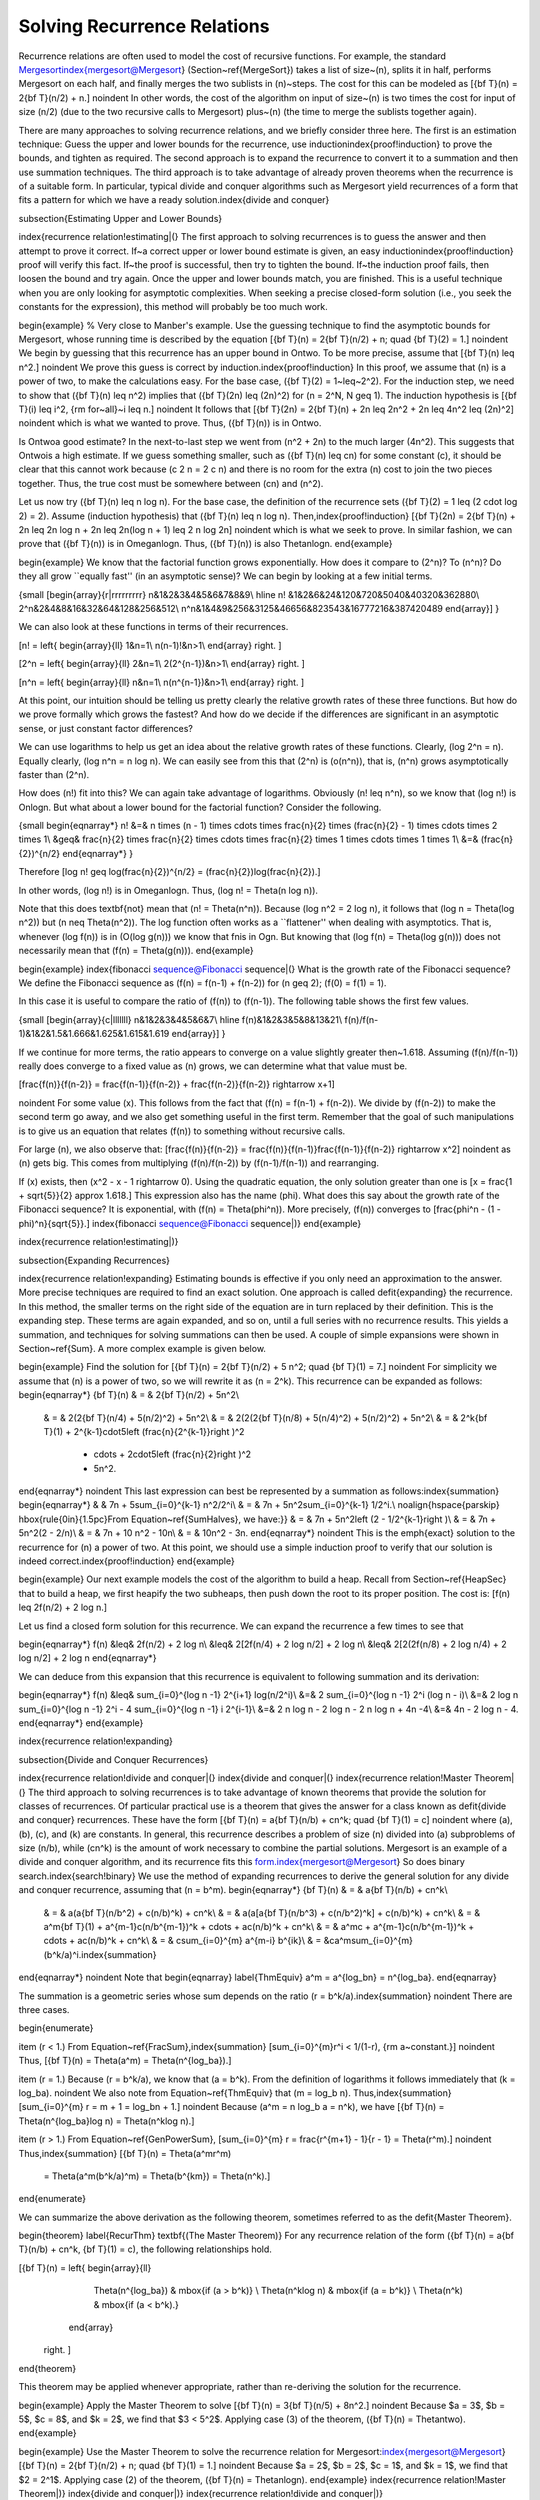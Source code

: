 .. This file is part of the OpenDSA eTextbook project. See
.. http://algoviz.org/OpenDSA for more details.
.. Copyright (c) 2012-2013 by the OpenDSA Project Contributors, and
.. distributed under an MIT open source license.

.. avmetadata::
   :author: Cliff Shaffer
   :prerequisites:

Solving Recurrence Relations
============================

Recurrence relations are often used to model the cost of recursive
functions.
For example, the standard Mergesort\index{mergesort@Mergesort}
(Section~\ref{MergeSort}) takes a
list of size~\(n\), splits it in half, performs Mergesort on each half,
and finally merges the two sublists in \(n\)~steps.
The cost for this can be modeled as
\[{\bf T}(n) = 2{\bf T}(n/2) + n.\]
\noindent In other words, the cost of the algorithm on input of
size~\(n\) is two times the cost for input of size \(n/2\) (due to the two
recursive calls to Mergesort) plus~\(n\) (the time to merge the sublists
together again).

There are many approaches to solving recurrence relations, and we
briefly consider three here.
The first is an estimation technique:
Guess the upper and lower bounds for the recurrence, use
induction\index{proof!induction} to prove the bounds, and tighten as
required.
The second approach is to expand the recurrence to convert it to a
summation and then use summation techniques.
The third approach is to take advantage of already proven theorems
when the recurrence is of a suitable form.
In particular, typical divide and conquer algorithms such as
Mergesort yield recurrences of a form that fits a pattern for which
we have a ready solution.\index{divide and conquer}

\subsection{Estimating Upper and Lower Bounds}

\index{recurrence relation!estimating|(}
The first approach to solving recurrences is to guess the
answer and then attempt to prove it correct.
If~a correct upper or lower bound estimate is given, 
an easy induction\index{proof!induction} proof will verify this fact.
If~the proof is successful, then try to tighten the bound.
If~the induction proof fails, then loosen the bound and try again.
Once the upper and lower bounds match, you are finished.
This is a useful technique when you are only looking for asymptotic
complexities.
When seeking a precise closed-form solution (i.e., you seek the
constants for the expression), this method will probably be too much
work.

\begin{example}
% Very close to Manber's example.
Use the guessing technique to find the asymptotic bounds for
Mergesort, whose running time is described by the equation
\[{\bf T}(n) = 2{\bf T}(n/2) + n; \quad {\bf T}(2) = 1.\]
\noindent We begin by guessing that this recurrence has an upper
bound in \Ontwo.
To be more precise, assume that
\[{\bf T}(n) \leq n^2.\]
\noindent We prove this guess is correct by induction.\index{proof!induction}
In this proof, we assume that \(n\) is a
power of two, to make the calculations easy.
For the base case, \({\bf T}(2) = 1~\leq~2^2\).
For the induction step, we need to show that \({\bf T}(n) \leq n^2\)
implies that \({\bf T}(2n) \leq (2n)^2\) for \(n = 2^N, N \geq 1\).
The induction hypothesis is
\[{\bf T}(i) \leq i^2, {\rm for~all}~i \leq n.\]
\noindent It follows that
\[{\bf T}(2n) = 2{\bf T}(n) + 2n \leq 2n^2 + 2n \leq 4n^2 \leq (2n)^2\]
\noindent which is what we wanted to prove.
Thus, \({\bf T}(n)\) is in \Ontwo.

Is \Ontwo\ a good estimate?
In the next-to-last step we went from \(n^2 + 2n\) to the much larger
\(4n^2\).
This suggests that \Ontwo\ is a high estimate.
If we guess something smaller, such as \({\bf T}(n) \leq cn\) for
some constant \(c\), it should be clear that this cannot work because
\(c 2 n = 2 c n\) and there is no room for the extra \(n\) cost to join
the two pieces together.
Thus, the true cost must be somewhere between \(cn\) and \(n^2\).

Let us now try \({\bf T}(n) \leq n \log n\).
For the base case, the definition of the recurrence sets
\({\bf T}(2) = 1 \leq (2 \cdot \log 2) = 2\).
Assume (induction hypothesis) that \({\bf T}(n) \leq n \log n\).
Then,\index{proof!induction}
\[{\bf T}(2n) = 2{\bf T}(n) + 2n \leq 2n \log n + 2n
\leq 2n(\log n + 1) \leq 2 n \log 2n\]
\noindent which is what we seek to prove.
In similar fashion, we can prove that \({\bf T}(n)\) is in \Omeganlogn.
Thus, \({\bf T}(n)\) is also \Thetanlogn.
\end{example}

\begin{example}
We know that the factorial function grows exponentially.
How does it compare to \(2^n\)? To \(n^n\)?
Do they all grow ``equally fast'' (in an asymptotic sense)?
We can begin by looking at a few initial terms.

{\small
\[\begin{array}{r|rrrrrrrrr}
n&1&2&3&4&5&6&7&8&9\\
\hline
n! &1&2&6&24&120&720&5040&40320&362880\\
2^n&2&4&8&16&32&64&128&256&512\\
n^n&1&4&9&256&3125&46656&823543&16777216&387420489
\end{array}\]
}

We can also look at these functions in terms of their recurrences.

\[n! = \left\{
\begin{array}{ll}
1&n=1\\
n(n-1)!&n>1\\
\end{array}
\right. \]

\[2^n = \left\{
\begin{array}{ll}
2&n=1\\
2(2^{n-1})&n>1\\
\end{array}
\right. \]

\[n^n = \left\{
\begin{array}{ll}
n&n=1\\
n(n^{n-1})&n>1\\
\end{array}
\right. \]

At this point, our intuition should be telling us pretty clearly the
relative growth rates of these three functions.
But how do we prove formally which grows the fastest?
And how do we decide if the differences are significant in an
asymptotic sense, or just constant factor differences?

We can use logarithms to help us get an idea about the relative growth
rates of these functions.
Clearly, \(\log 2^n = n\).
Equally clearly, \(\log n^n = n \log n\).
We can easily see from this that \(2^n\) is \(o(n^n)\), that is,
\(n^n\) grows asymptotically faster than \(2^n\).

How does \(n!\) fit into this?
We can again take advantage of logarithms.
Obviously \(n! \leq n^n\), so we know that \(\log n!\) is \Onlogn.
But what about a lower bound for the factorial function?
Consider the following.

{\small
\begin{eqnarray*}
n! &=& n \times (n - 1) \times \cdots \times \frac{n}{2} \times
(\frac{n}{2} - 1) \times \cdots \times 2 \times 1\\
&\geq& \frac{n}{2} \times \frac{n}{2} \times \cdots \times \frac{n}{2}
\times 1 \times \cdots \times 1 \times 1\\
&=& (\frac{n}{2})^{n/2}
\end{eqnarray*}
}

Therefore
\[\log n! \geq \log(\frac{n}{2})^{n/2} =
(\frac{n}{2})\log(\frac{n}{2}).\]

In other words, \(\log n!\) is in \Omeganlogn.
Thus, \(\log n! = \Theta(n \log n)\).

Note that this does \textbf{not} mean that \(n! = \Theta(n^n)\).
Because \(\log n^2 = 2 \log n\), it follows that
\(\log n = \Theta(\log n^2)\) but \(n \neq \Theta(n^2)\).
The log function often works as a ``flattener'' when dealing with
asymptotics.
That is, whenever \(\log f(n)\) is in \(O(\log g(n))\) we know that
\fn\ is in \Ogn.
But knowing that \(\log f(n) = \Theta(\log g(n))\) does not
necessarily mean that \(f(n) = \Theta(g(n))\).
\end{example}

\begin{example}
\index{fibonacci sequence@Fibonacci sequence|(}
What is the growth rate of the Fibonacci sequence?
We define the Fibonacci sequence as
\(f(n) = f(n-1) + f(n-2)\) for \(n \geq 2\); \(f(0) = f(1) = 1\).

In this case it is useful to compare the ratio of \(f(n)\) to
\(f(n-1)\).
The following table shows the first few values.

{\small
\[\begin{array}{c|lllllll}
n&1&2&3&4&5&6&7\\
\hline
f(n)&1&2&3&5&8&13&21\\
f(n)/f(n-1)&1&2&1.5&1.666&1.625&1.615&1.619
\end{array}\]
}

If we continue for more terms, the ratio appears to converge on a
value slightly greater then~1.618.
Assuming \(f(n)/f(n-1)\) really does converge to a fixed value as
\(n\) grows, we can determine what that value must be.

\[\frac{f(n)}{f(n-2)} = \frac{f(n-1)}{f(n-2)} + \frac{f(n-2)}{f(n-2)}
\rightarrow x+1\]

\noindent For some value \(x\).
This follows from the fact that \(f(n) = f(n-1) + f(n-2)\).
We divide by \(f(n-2)\) to make the second term go away, and we also
get something useful in the first term.
Remember that the goal of such manipulations is to give us an equation
that relates \(f(n)\) to something without recursive calls.

For large \(n\), we also observe that:
\[\frac{f(n)}{f(n-2)} = \frac{f(n)}{f(n-1)}\frac{f(n-1)}{f(n-2)}
\rightarrow x^2\]
\noindent as \(n\) gets big.
This comes from multiplying \(f(n)/f(n-2)\) by \(f(n-1)/f(n-1)\) and
rearranging.

If \(x\) exists, then \(x^2 - x - 1 \rightarrow 0\).
Using the quadratic equation, the only solution greater than one is
\[x = \frac{1 + \sqrt{5}}{2} \approx 1.618.\]
This expression also has the name \(\phi\).
What does this say about the growth rate of the Fibonacci sequence?
It is exponential, with \(f(n) = \Theta(\phi^n)\).
More precisely, \(f(n)\) converges to
\[\frac{\phi^n - (1 - \phi)^n}{\sqrt{5}}.\]
\index{fibonacci sequence@Fibonacci sequence|)}
\end{example}

\index{recurrence relation!estimating|)}

\subsection{Expanding Recurrences}

\index{recurrence relation!expanding}
Estimating bounds is effective if you only need an approximation to
the answer.
More precise techniques are required to find an exact solution.
One approach is called \defit{expanding} the recurrence.
In this method, the smaller terms on the right side of the equation
are in turn replaced by their definition.
This is the expanding step.
These terms are again expanded, and so on, until a full series
with no recurrence results.
This yields a summation, and techniques for solving summations can
then be used.
A couple of simple expansions were shown in Section~\ref{Sum}.
A more complex example is given below.

\begin{example}
Find the solution for
\[{\bf T}(n) = 2{\bf T}(n/2) + 5 n^2; \quad {\bf T}(1) = 7.\]
\noindent For simplicity we assume that \(n\) is a power of two,
so we will rewrite it as \(n = 2^k\).
This recurrence can be expanded as follows:
\begin{eqnarray*}
{\bf T}(n) & = & 2{\bf T}(n/2) + 5n^2\\
     & = & 2(2{\bf T}(n/4) + 5(n/2)^2) + 5n^2\\
     & = & 2(2(2{\bf T}(n/8) + 5(n/4)^2) + 5(n/2)^2) + 5n^2\\
     & = & 2^k{\bf T}(1) + 2^{k-1}\cdot5\left (\frac{n}{2^{k-1}}\right )^2
                         + \cdots + 2\cdot5\left (\frac{n}{2}\right )^2
                         + 5n^2.
\end{eqnarray*}
\noindent This last expression can best be represented by a summation
as follows:\index{summation}
\begin{eqnarray*}
&   & 7n + 5\sum_{i=0}^{k-1} n^2/2^i\\
& = & 7n + 5n^2\sum_{i=0}^{k-1} 1/2^i.\\
\noalign{\hspace{\parskip}
\hbox{\rule{0in}{1.5pc}From Equation~\ref{SumHalves}, we have:}}
& = & 7n + 5n^2\left (2 - 1/2^{k-1}\right )\\
& = & 7n + 5n^2(2 - 2/n)\\
& = & 7n + 10 n^2 - 10n\\
& = & 10n^2 - 3n.
\end{eqnarray*}
\noindent This is the \emph{exact} solution to the recurrence for \(n\)
a power of two.
At this point, we should use a simple induction proof to verify that
our solution is indeed correct.\index{proof!induction}
\end{example}

\begin{example}
Our next example models the cost of the algorithm to build a heap.
Recall from Section~\ref{HeapSec} that to build a heap, we first heapify
the two subheaps, then push down the root to its proper position.
The cost is:
\[f(n) \leq 2f(n/2) + 2 \log n.\]

Let us find a closed form solution for this recurrence.
We can expand the recurrence a few times to see that

\begin{eqnarray*}
f(n) &\leq& 2f(n/2) + 2 \log n\\
&\leq& 2[2f(n/4) + 2 \log n/2] + 2 \log n\\
&\leq& 2[2(2f(n/8) + 2 \log n/4) + 2 \log n/2] + 2 \log n
\end{eqnarray*}

We can deduce from this expansion that this recurrence is equivalent
to following summation and its derivation:

\begin{eqnarray*}
f(n) &\leq& \sum_{i=0}^{\log n -1} 2^{i+1} \log(n/2^i)\\
&=& 2 \sum_{i=0}^{\log n -1} 2^i (\log n - i)\\
&=& 2 \log n \sum_{i=0}^{\log n -1} 2^i - 4 \sum_{i=0}^{\log n -1} i 2^{i-1}\\
&=& 2 n \log n - 2 \log n - 2 n \log n + 4n -4\\
&=& 4n - 2 \log n - 4.
\end{eqnarray*}
\end{example}

\index{recurrence relation!expanding}

\subsection{Divide and Conquer Recurrences}

\index{recurrence relation!divide and conquer|(}
\index{divide and conquer|(}
\index{recurrence relation!Master Theorem|(}
The third approach to solving recurrences is to take advantage of
known theorems that provide the solution for classes of recurrences.
Of particular practical use is a theorem that gives the
answer for a class known as \defit{divide and conquer} recurrences.
These have the form
\[{\bf T}(n) = a{\bf T}(n/b) + cn^k; \quad {\bf T}(1) = c\]
\noindent where \(a\), \(b\), \(c\), and \(k\) are constants.
In general, this recurrence describes a problem of size \(n\) divided
into \(a\) subproblems of size \(n/b\), while \(cn^k\) is the amount of work
necessary to combine the partial solutions.
Mergesort is an example of a divide and conquer algorithm, and its
recurrence fits this form.\index{mergesort@Mergesort}
So does binary search.\index{search!binary}
We use the method of expanding recurrences to derive the general
solution for any divide and conquer recurrence, assuming that \(n = b^m\).
\begin{eqnarray*}
{\bf T}(n) & = & a{\bf T}(n/b) + cn^k\\
     & = & a(a{\bf T}(n/b^2) + c(n/b)^k) + cn^k\\
     & = & a(a[a{\bf T}(n/b^3) + c(n/b^2)^k] + c(n/b)^k) + cn^k\\
     & = & a^m{\bf T}(1) + a^{m-1}c(n/b^{m-1})^k + \cdots + ac(n/b)^k + cn^k\\
     & = & a^mc + a^{m-1}c(n/b^{m-1})^k + \cdots + ac(n/b)^k + cn^k\\
     & = & c\sum_{i=0}^{m} a^{m-i} b^{ik}\\
     & = &ca^m\sum_{i=0}^{m} (b^k/a)^i.\index{summation}
\end{eqnarray*}
\noindent Note that
\begin{eqnarray}
\label{ThmEquiv}
a^m = a^{\log_bn} = n^{\log_ba}.
\end{eqnarray}

The summation is a geometric series whose sum depends on the ratio
\(r = b^k/a\).\index{summation}
\noindent There are three cases.

\begin{enumerate}

\item
\(r < 1.\)
From Equation~\ref{FracSum},\index{summation}
\[\sum_{i=0}^{m}r^i < 1/(1-r), {\rm a~constant.}\]
\noindent Thus,
\[{\bf T}(n) = \Theta(a^m) = \Theta(n^{log_ba}).\]

\item
\(r = 1.\)
Because \(r = b^k/a\), we know that \(a = b^k\).
From the definition of logarithms it follows immediately that
\(k = \log_ba\).
\noindent We also note from Equation~\ref{ThmEquiv} that \(m = \log_b n\).
Thus,\index{summation}
\[\sum_{i=0}^{m} r = m + 1 = \log_bn + 1.\]
\noindent Because \(a^m = n \log_b a = n^k\), we have
\[{\bf T}(n) = \Theta(n^{\log_ba}\log n) = \Theta(n^k\log n).\]

\item
\(r > 1.\)
From Equation~\ref{GenPowerSum},
\[\sum_{i=0}^{m} r = \frac{r^{m+1} - 1}{r - 1} = \Theta(r^m).\]
\noindent Thus,\index{summation}
\[{\bf T}(n) = \Theta(a^mr^m)
       = \Theta(a^m(b^k/a)^m)
       = \Theta(b^{km})
       = \Theta(n^k).\]
\end{enumerate}

We can summarize the above derivation as the following theorem,
sometimes referred to as the \defit{Master Theorem}.

\begin{theorem}
\label{RecurThm}
\textbf{(The Master Theorem)} For any recurrence relation of the form
\({\bf T}(n) = a{\bf T}(n/b) + cn^k, {\bf T}(1) = c\),
the following relationships hold.

\[{\bf T}(n) = \left\{ \begin{array}{ll}
                   \Theta(n^{\log_ba}) & \mbox{if \(a > b^k\)} \\
                   \Theta(n^k\log n)   & \mbox{if \(a = b^k\)} \\
                   \Theta(n^k)         & \mbox{if \(a < b^k\).}
                  \end{array}
         \right. \]
\end{theorem}

This theorem may be applied whenever appropriate, rather than
re-deriving the solution for the recurrence.

\begin{example}
Apply the Master Theorem to solve
\[{\bf T}(n) = 3{\bf T}(n/5) + 8n^2.\]
\noindent Because $a = 3$, $b = 5$, $c = 8$, and $k = 2$, we find that
$3 < 5^2$.
Applying case (3) of the theorem, \({\bf T}(n) = \Thetantwo\).
\end{example}

\begin{example}
Use the Master Theorem to solve the recurrence relation
for Mergesort:\index{mergesort@Mergesort}
\[{\bf T}(n) = 2{\bf T}(n/2) + n; \quad {\bf T}(1) = 1.\]
\noindent Because $a = 2$, $b = 2$, $c = 1$, and $k = 1$, we find
that $2 = 2^1$.
Applying case (2) of the theorem, \({\bf T}(n) = \Thetanlogn\).
\end{example}
\index{recurrence relation!Master Theorem|)}
\index{divide and conquer|)}
\index{recurrence relation!divide and conquer|)}

\subsection{Average-Case Analysis of Quicksort}
\label{QuickAnal}

\index{quicksort@Quicksort!analysis|(}
In Section~\ref{QuickSort}, we determined that the average-case
analysis of Quicksort had the following recurrence:\index{summation}

\[{\bf T}(n) = cn + \frac{1}{n}\sum_{k=0}^{n-1} [{\bf T}(k) +
    {\bf T}(n -1 - k)], \qquad {\bf T}(0) = {\bf T}(1) = c.\]

\noindent The $cn$ term is an upper bound on the \Cref{findpivot} and
\Cref{partition} steps.
This equation comes from assuming that the partitioning element is
equally likely to occur in any position \(k\).
It can be simplified by observing that the two
recurrence terms ${\bf T}(k)$ and ${\bf T}(n - 1 - k)$ are equivalent,
because one simply counts up from $T(0)$ to $T(n-1)$ while the other
counts down from $T(n-1)$ to $T(0)$.
This yields
\[{\bf T}(n) = cn + \frac{2}{n}\sum_{k=0}^{n-1} {\bf T}(k).\]
This form is known as a recurrence with \defit{full history}.
The key to solving such a recurrence is to cancel out the summation
terms.
The shifting method for summations provides a way to do
this.\index{summation!shifting method}
Multiply both sides by $n$ and subtract the result from the formula
for $n{\bf T}(n+1)$:
\begin{eqnarray*}
n{\bf T}(n) & = & cn^2 + 2 \sum_{k=1}^{n-1} {\bf T}(k)\\
(n+1){\bf T}(n+1) & = & c(n+1)^2 + 2 \sum_{k=1}^{n} {\bf T}(k).\\
\noalign{\hspace{\parskip}
\hbox{\rule{0in}{1.3pc}

Subtracting $n{\bf T}(n)$ from both sides yields:}

\hspace{\parskip}}
(n+1){\bf T}(n+1) - n{\bf T}(n) & = & c(n+1)^2 - cn^2 + 2{\bf T}(n)\\
(n+1){\bf T}(n+1) - n{\bf T}(n) & = & c(2n+1) + 2{\bf T}(n)\\
(n+1){\bf T}(n+1) & = & c(2n+1) + (n+2){\bf T}(n)\\
{\bf T}(n+1) & = & \frac{c(2n+1)}{n+1} + \frac{n+2}{n+1}{\bf T}(n).
\end{eqnarray*}

\noindent At this point, we have eliminated the summation and can now
use our normal methods for solving recurrences to get a closed-form
solution.
Note that $\frac{c(2n+1)}{n+1} < 2c$, so we can simplify the result.
Expanding the recurrence, we get

\begin{eqnarray*}
{\bf T}(n+1) & \leq & 2c + \frac{n+2}{n+1} {\bf T}(n)\\
             & = & 2c + \frac{n+2}{n+1}\left (2c +
                        \frac{n+1}{n}{\bf T}(n-1)\right )\\
             & = & 2c + \frac{n+2}{n+1}\left (2c + \frac{n+1}{n}\left
                       (2c + \frac{n}{n-1}{\bf T}(n-2)\right )\right )\\
             & = & 2c + \frac{n+2}{n+1}\left (2c + \cdots +
                            \frac{4}{3}(2c + \frac{3}{2}{\bf T}(1))\right )\\
             & = & 2c\left (1 + \frac{n+2}{n+1}
                     + \frac{n+2}{n+1}\frac{n+1}{n} + \cdots
                     + \frac{n+2}{n+1}\frac{n+1}{n}\cdots\frac{3}{2}\right )\\
             & = & 2c\left (1 + (n+2)\left (\frac{1}{n+1}
                     + \frac{1}{n} + \cdots + \frac{1}{2}\right )\right )\\
             & = & 2c + 2c(n+2)\left (\Harmonicnp - 1\right )\\
\end{eqnarray*}

\vspace{-\bigskipamount}
\noindent for \Harmonicnp, the Harmonic
Series.\index{harmonic series@Harmonic Series}
From Equation~\ref{HarmonicEq}, \(\Harmonicnp = \Theta(\log n)\),
so the final solution is \Thetanlogn.
